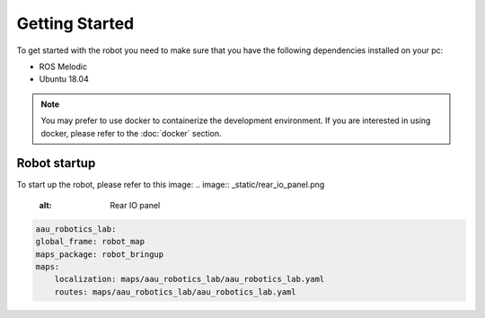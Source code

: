 Getting Started
===============

.. autosummary::
    :toctree: generated

To get started with the robot you need to make sure that you have the following dependencies installed on your pc:

- ROS Melodic 
- Ubuntu 18.04

.. note::

    You may prefer to use docker to containerize the development environment. If you are interested in using docker, please refer to the :doc:`docker` section.


Robot startup
-------------
To start up the robot, please refer to this image:
.. image:: _static/rear_io_panel.png

    :alt: Rear IO panel






.. code-block:: yaml

    aau_robotics_lab:
    global_frame: robot_map
    maps_package: robot_bringup
    maps:
        localization: maps/aau_robotics_lab/aau_robotics_lab.yaml
        routes: maps/aau_robotics_lab/aau_robotics_lab.yaml
